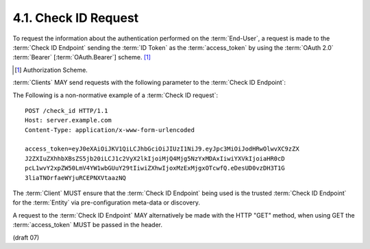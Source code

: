 4.1.  Check ID Request
----------------------------------------------------

To request the information about the authentication performed on the :term:`End-User`, 
a request is made to the :term:`Check ID Endpoint` sending the :term:`ID Token` 
as the :term:`access_token` 
by using the :term:`OAuth 2.0` :term:`Bearer` [:term:`OAuth.Bearer`] scheme. [#]_ 

.. [#] Authorization Scheme.

:term:`Clients` MAY send requests with the following parameter to the :term:`Check ID Endpoint`:

.. glossary::

    access_token
        REQUIRED. 
        The :term:`ID Token` obtained from an OpenID Connect :term:`Authorization Request`. 
        This parameter MUST NOT be sent 
        if the :term:`Access Token` is sent in the HTTP Authorization header 
        as described in :ref:`Section 7.1 of OAuth 2.0 <oauth_7_1>` [:term:`OAuth2.0`]. 
        :term:`Access Tokens` sent in the authorization header MUST be :term:`Bearer` tokens [:term:`OAuth.Bearer`]. 

The Following is a non-normative example of a :term:`Check ID request`:

::

    POST /check_id HTTP/1.1
    Host: server.example.com
    Content-Type: application/x-www-form-urlencoded
    
    access_token=eyJ0eXAiOiJKV1QiLCJhbGciOiJIUzI1NiJ9.eyJpc3MiOiJodHRwOlwvXC9zZX
    J2ZXIuZXhhbXBsZS5jb20iLCJ1c2VyX2lkIjoiMjQ4Mjg5NzYxMDAxIiwiYXVkIjoiaHR0cD
    pcL1wvY2xpZW50LmV4YW1wbGUuY29tIiwiZXhwIjoxMzExMjgxOTcwfQ.eDesUD0vzDH3T1G
    3liaTNOrfaeWYjuRCEPNXVtaazNQ

The :term:`Client` MUST ensure that 
the :term:`Check ID Endpoint` being used is the trusted :term:`Check ID Endpoint` 
for the :term:`Entity` via pre-configuration meta-data or discovery.

A request to the :term:`Check ID Endpoint` MAY alternatively be made with the HTTP "GET" method, 
when using GET the :term:`access_token` MUST be passed in the header. 

(draft 07)
